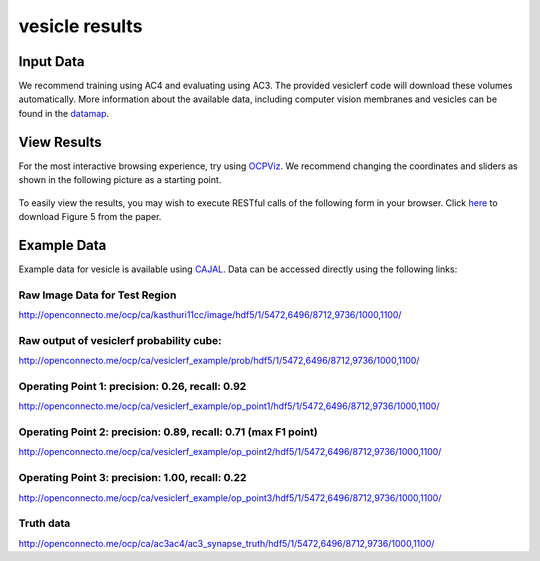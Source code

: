 vesicle results
***************

Input Data
~~~~~~~~~~

We recommend training using AC4 and evaluating using AC3.  The provided vesiclerf code will download these volumes automatically.  More information about the available data, including computer vision membranes and vesicles can be found in the `datamap <https://github.com/openconnectome/nddocs/blob/gh-pages/datamap.md>`_.

View Results
~~~~~~~~~~~~~~~~

For the most interactive browsing experience, try using `OCPViz <http://openconnecto.me/ocp/viz/project/vesicle2015/>`_.
We recommend changing the coordinates and sliders as shown in the following picture as a starting point.

.. figure:: ../images/vesicle_leaflet.jpg
    :width: 800px
    :align: center

To easily view the results, you may wish to execute RESTful calls of the following form in your browser.
Click `here <http://openconnecto.me/ocp/overlay/0.6/openconnecto.me/kasthuri11cc/image/openconnecto.me/vesicle_synScale/annotation/xy/1/2300,8300/4300,8300/1100/>`_
to download Figure 5 from the paper.

.. figure:: ../images/scalablesyn_v2.jpg
    :width: 800px
    :align: center

Example Data
~~~~~~~~~~~~

Example data for vesicle is available using `CAJAL <http://openconnectome.github.io/CAJAL>`_.  Data can be accessed directly using the following links:

Raw Image Data for Test Region
-------------------------------
http://openconnecto.me/ocp/ca/kasthuri11cc/image/hdf5/1/5472,6496/8712,9736/1000,1100/

Raw output of vesiclerf probability cube:
-----------------------------------------
http://openconnecto.me/ocp/ca/vesiclerf_example/prob/hdf5/1/5472,6496/8712,9736/1000,1100/

Operating Point 1:  precision: 0.26, recall: 0.92
-------------------------------------------------
http://openconnecto.me/ocp/ca/vesiclerf_example/op_point1/hdf5/1/5472,6496/8712,9736/1000,1100/

Operating Point 2:  precision: 0.89, recall: 0.71 (max F1 point)
------------------------------------------------------------------
http://openconnecto.me/ocp/ca/vesiclerf_example/op_point2/hdf5/1/5472,6496/8712,9736/1000,1100/

Operating Point 3:  precision: 1.00, recall: 0.22
-------------------------------------------------
http://openconnecto.me/ocp/ca/vesiclerf_example/op_point3/hdf5/1/5472,6496/8712,9736/1000,1100/

Truth data
-------------
http://openconnecto.me/ocp/ca/ac3ac4/ac3_synapse_truth/hdf5/1/5472,6496/8712,9736/1000,1100/
